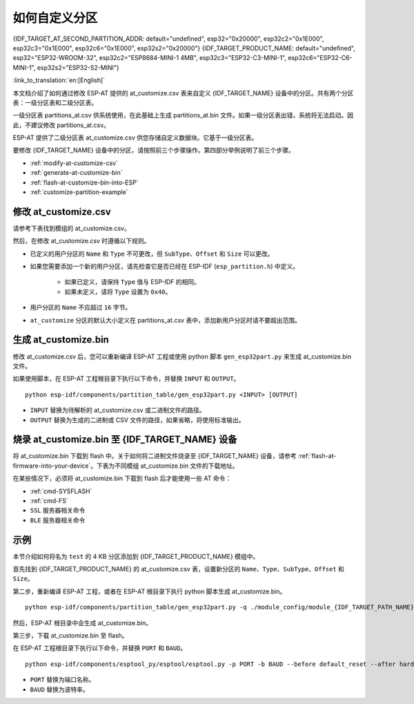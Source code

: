 如何自定义分区
===========================

{IDF_TARGET_AT_SECOND_PARTITION_ADDR: default="undefined", esp32="0x20000", esp32c2="0x1E000", esp32c3="0x1E000", esp32c6="0x1E000", esp32s2="0x20000"}
{IDF_TARGET_PRODUCT_NAME: default="undefined", esp32="ESP32-WROOM-32", esp32c2="ESP8684-MINI-1 4MB", esp32c3="ESP32-C3-MINI-1", esp32c6="ESP32-C6-MINI-1", esp32s2="ESP32-S2-MINI"}

:link_to_translation:`en:[English]`

本文档介绍了如何通过修改 ESP-AT 提供的 at_customize.csv 表来自定义 {IDF_TARGET_NAME} 设备中的分区。共有两个分区表：一级分区表和二级分区表。

一级分区表 partitions_at.csv 供系统使用，在此基础上生成 partitions_at.bin 文件。如果一级分区表出错，系统将无法启动。因此，不建议修改 partitions_at.csv。

ESP-AT 提供了二级分区表 at_customize.csv 供您存储自定义数据块。它基于一级分区表。

要修改 {IDF_TARGET_NAME} 设备中的分区，请按照前三个步骤操作。第四部分举例说明了前三个步骤。

- :ref:`modify-at-customize-csv`
- :ref:`generate-at-customize-bin`
- :ref:`flash-at-customize-bin-into-ESP`
- :ref:`customize-partition-example`

.. _modify-at-customize-csv:

修改 at_customize.csv
-----------------------

请参考下表找到模组的 at_customize.csv。

.. only:: esp32

  .. list-table:: at_customize.csv 路径
    :header-rows: 1

    * - 平台
      - 模组
      - 路径
    * - ESP32
      - - WROOM-32
        - PICO-D4
        - SOLO-1
        - MINI-1
      - :project_file:`module_config/module_esp32_default/at_customize.csv`
    * - ESP32
      - WROVER-32
      - :project_file:`module_config/module_wrover-32/at_customize.csv`
    * - ESP32
      - ESP32-D2WD
      - :project_file:`module_config/module_esp32-d2wd/at_customize.csv`

.. only:: esp32c2

  .. list-table:: at_customize.csv 路径
    :header-rows: 1

    * - 平台
      - 模组
      - 路径
    * - ESP32-C2
      - ESP32C2-2MB（所有带 2 MB flash 的 ESP32-C2（ESP8684） 系列）
      - :project_file:`module_config/module_esp32c2-2mb/at_customize.csv`
    * - ESP32-C2
      - ESP32C2-4MB（所有带 4 MB flash 的 ESP32-C2（ESP8684） 系列）
      - :project_file:`module_config/module_esp32c2_default/at_customize.csv`

.. only:: esp32c3

  .. list-table:: at_customize.csv 路径
    :header-rows: 1

    * - 平台
      - 模组
      - 路径
    * - ESP32-C3
      - MINI-1
      - :project_file:`module_config/module_esp32c3_default/at_customize.csv`

.. only:: esp32c6

  .. list-table:: at_customize.csv 路径
    :header-rows: 1

    * - 平台
      - 模组
      - 路径
    * - ESP32-C6
      - ESP32C6-4MB（所有带 4 MB flash 的 ESP32-C6 系列）
      - :project_file:`module_config/module_esp32c6_default/at_customize.csv`

.. only:: esp32s2

  .. list-table:: at_customize.csv 路径
    :header-rows: 1

    * - 平台
      - 模组
      - 路径
    * - ESP32-S2
      - MINI
      - :project_file:`module_config/module_esp32s2_default/at_customize.csv`

然后，在修改 at_customize.csv 时遵循以下规则。

- 已定义的用户分区的 ``Name`` 和 ``Type`` 不可更改，但 ``SubType``、``Offset`` 和 ``Size`` 可以更改。
- 如果您需要添加一个新的用户分区，请先检查它是否已经在 ESP-IDF (``esp_partition.h``) 中定义。

    - 如果已定义，请保持 ``Type`` 值与 ESP-IDF 的相同。
    - 如果未定义，请将 ``Type`` 设置为 ``0x40``。
- 用户分区的 ``Name`` 不应超过 ``16`` 字节。
- ``at_customize`` 分区的默认大小定义在 partitions_at.csv 表中，添加新用户分区时请不要超出范围。

.. _generate-at-customize-bin:

生成 at_customize.bin
--------------------------

修改 at_customize.csv 后，您可以重新编译 ESP-AT 工程或使用 python 脚本 ``gen_esp32part.py`` 来生成 at_customize.bin 文件。

如果使用脚本，在 ESP-AT 工程根目录下执行以下命令，并替换 ``INPUT`` 和 ``OUTPUT``。

::

    python esp-idf/components/partition_table/gen_esp32part.py <INPUT> [OUTPUT]

- ``INPUT`` 替换为待解析的 at_customize.csv 或二进制文件的路径。
- ``OUTPUT`` 替换为生成的二进制或 CSV 文件的路径，如果省略，将使用标准输出。

.. _flash-at-customize-bin-into-ESP:

烧录 at_customize.bin 至 {IDF_TARGET_NAME} 设备
-----------------------------------------------------

将 at_customize.bin 下载到 flash 中。关于如何将二进制文件烧录至 {IDF_TARGET_NAME} 设备，请参考 :ref:`flash-at-firmware-into-your-device`。下表为不同模组 at_customize.bin 文件的下载地址。

.. only:: esp32

  .. list-table:: 不同模组 at_customize.bin 的下载地址
    :header-rows: 1

    * - 平台
      - 模组
      - 地址
      - 大小
    * - ESP32
      - - WROOM-32
        - WROVER-32
        - PICO-D4
        - SOLO-1
        - MINI-1
        - ESP32-D2WD
      - 0x20000
      - 0xE0000

.. only:: esp32c2

  .. list-table:: 不同模组 at_customize.bin 的下载地址
    :header-rows: 1

    * - 平台
      - 模组
      - 地址
      - 大小
    * - ESP32-C2
      - ESP32C2-2MB（所有带 2 MB flash 的 ESP32-C2（ESP8684） 系列）
      - 0x1A000
      - 0x26000
    * - ESP32-C2
      - ESP32C2-4MB（所有带 4 MB flash 的 ESP32-C2（ESP8684） 系列）
      - {IDF_TARGET_AT_SECOND_PARTITION_ADDR}
      - 0x42000

.. only:: esp32c3

  .. list-table:: 不同模组 at_customize.bin 的下载地址
    :header-rows: 1

    * - 平台
      - 模组
      - 地址
      - 大小
    * - ESP32-C3
      - MINI-1
      - 0x1E000
      - 0x42000

.. only:: esp32c6

  .. list-table:: 不同模组 at_customize.bin 的下载地址
    :header-rows: 1

    * - 平台
      - 模组
      - 地址
      - 大小
    * - ESP32-C6
      - ESP32C6-4MB（所有带 4 MB flash 的 ESP32-C6 系列）
      - 0x1E000
      - 0x42000

.. only:: esp32s2

  .. list-table:: 不同模组 at_customize.bin 的下载地址
    :header-rows: 1

    * - 平台
      - 模组
      - 地址
      - 大小
    * - ESP32-S2
      - MINI
      - 0x20000
      - 0xE0000

在某些情况下，必须将 at_customize.bin 下载到 flash 后才能使用一些 AT 命令：

- :ref:`cmd-SYSFLASH`
- :ref:`cmd-FS`
- ``SSL`` 服务器相关命令
- ``BLE`` 服务器相关命令

.. _customize-partition-example:

示例
-------

本节介绍如何将名为 ``test`` 的 4 KB 分区添加到 {IDF_TARGET_PRODUCT_NAME} 模组中。

首先找到 {IDF_TARGET_PRODUCT_NAME} 的 at_customize.csv 表，设置新分区的 ``Name``、``Type``、``SubType``、``Offset`` 和 ``Size``。

.. only:: esp32 or esp32s2

  ::

      # Name,Type,SubType,Offset,Size
      ... ...
      test,0x40,15,0x3D000,4K
      fatfs,data,fat,0x70000,576K

.. only:: esp32c2 or esp32c3 or esp32c6

  ::

      # Name,Type,SubType,Offset,Size
      ... ...
      test,0x40,15,0x3E000,4K
      fatfs,data,fat,0x47000,100K

第二步，重新编译 ESP-AT 工程，或者在 ESP-AT 根目录下执行 python 脚本生成 at_customize.bin。

::

    python esp-idf/components/partition_table/gen_esp32part.py -q ./module_config/module_{IDF_TARGET_PATH_NAME}_default/at_customize.csv at_customize.bin

然后，ESP-AT 根目录中会生成 at_customize.bin。

第三步，下载 at_customize.bin 至 flash。

在 ESP-AT 工程根目录下执行以下命令，并替换 ``PORT`` 和 ``BAUD``。

::

    python esp-idf/components/esptool_py/esptool/esptool.py -p PORT -b BAUD --before default_reset --after hard_reset --chip auto  write_flash --flash_mode dio --flash_size detect --flash_freq 40m {IDF_TARGET_AT_SECOND_PARTITION_ADDR} ./at_customize.bin

- ``PORT`` 替换为端口名称。
- ``BAUD`` 替换为波特率。
